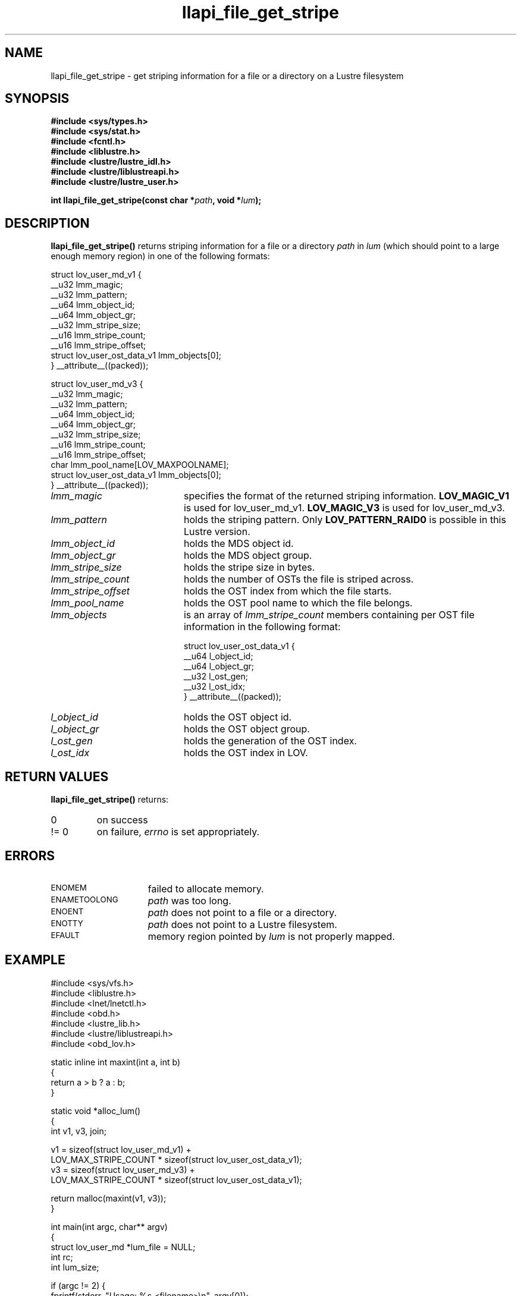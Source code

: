 .TH llapi_file_get_stripe 3 "2009 Jul 22" Lustre liblustreapi
.SH NAME
llapi_file_get_stripe \- get striping information for a file or a directory on a Lustre filesystem
.SH SYNOPSIS
.nf
.B #include <sys/types.h>
.B #include <sys/stat.h>
.B #include <fcntl.h>
.B #include <liblustre.h>
.B #include <lustre/lustre_idl.h>
.B #include <lustre/liblustreapi.h>
.B #include <lustre/lustre_user.h>
.sp
.BI "int llapi_file_get_stripe(const char *"path ", void *"lum );
.sp
.fi
.SH DESCRIPTION
.LP
.B llapi_file_get_stripe(\|)
returns striping information for a file or a directory 
.I path
in
.I lum
(which should point to a large enough memory region) in one of the following formats:

.nf
struct lov_user_md_v1 {
        __u32 lmm_magic;
        __u32 lmm_pattern;
        __u64 lmm_object_id;
        __u64 lmm_object_gr;
        __u32 lmm_stripe_size;
        __u16 lmm_stripe_count;
        __u16 lmm_stripe_offset;
        struct lov_user_ost_data_v1 lmm_objects[0];
} __attribute__((packed));

struct lov_user_md_v3 {
        __u32 lmm_magic;
        __u32 lmm_pattern;
        __u64 lmm_object_id;
        __u64 lmm_object_gr;
        __u32 lmm_stripe_size;
        __u16 lmm_stripe_count;
        __u16 lmm_stripe_offset;
        char  lmm_pool_name[LOV_MAXPOOLNAME];
        struct lov_user_ost_data_v1 lmm_objects[0];
} __attribute__((packed));
.fi

.TP 20
.I lmm_magic
specifies the format of the returned striping information.
.BR LOV_MAGIC_V1
is used for lov_user_md_v1.
.BR LOV_MAGIC_V3
is used for lov_user_md_v3.
.TP 20
.I lmm_pattern
holds the striping pattern. Only
.BR LOV_PATTERN_RAID0
is possible in this Lustre version.
.TP 20
.I lmm_object_id
holds the MDS object id.
.TP 20
.I lmm_object_gr
holds the MDS object group.
.TP 20
.I lmm_stripe_size
holds the stripe size in bytes.
.TP 20
.I lmm_stripe_count
holds the number of OSTs the file is striped across.
.TP 20
.I lmm_stripe_offset
holds the OST index from which the file starts.
.TP 20
.I lmm_pool_name
holds the OST pool name to which the file belongs.
.TP 20
.I lmm_objects
is an array of
.I lmm_stripe_count
members containing per OST file information in the following format:

.nf
struct lov_user_ost_data_v1 {
        __u64 l_object_id;
        __u64 l_object_gr;
        __u32 l_ost_gen;
        __u32 l_ost_idx;
} __attribute__((packed));
.fi
.TP 20
.I l_object_id
holds the OST object id.
.TP 20
.I l_object_gr
holds the OST object group.
.TP 20
.I l_ost_gen
holds the generation of the OST index.
.TP 20
.I l_ost_idx
holds the OST index in LOV.
.SH RETURN VALUES
.LP
.B llapi_file_get_stripe(\|) 
returns:
.TP
0
on success
.TP
!= 0
on failure,
.I errno
is set appropriately.
.SH ERRORS
.TP 15
.SM ENOMEM
failed to allocate memory.
.TP 15
.SM ENAMETOOLONG
.I path
was too long.
.TP 15
.SM ENOENT
.I path
does not point to a file or a directory.
.TP 15
.SM ENOTTY
.I path
does not point to a Lustre filesystem.
.TP 15
.SM EFAULT
memory region pointed by
.I lum
is not properly mapped.
.SH "EXAMPLE"
.nf
#include <sys/vfs.h>
#include <liblustre.h>
#include <lnet/lnetctl.h>
#include <obd.h>
#include <lustre_lib.h>
#include <lustre/liblustreapi.h>
#include <obd_lov.h>

static inline int maxint(int a, int b)
{
        return a > b ? a : b;
}

static void *alloc_lum()
{
        int v1, v3, join;

        v1 = sizeof(struct lov_user_md_v1) +
             LOV_MAX_STRIPE_COUNT * sizeof(struct lov_user_ost_data_v1);
        v3 = sizeof(struct lov_user_md_v3) +
             LOV_MAX_STRIPE_COUNT * sizeof(struct lov_user_ost_data_v1);

        return malloc(maxint(v1, v3));
}

int main(int argc, char** argv)
{
        struct lov_user_md *lum_file = NULL;
        int rc;
        int lum_size;

        if (argc != 2) {
                fprintf(stderr, "Usage: %s <filename>\\n", argv[0]);
                return 1;
        }

        lum_file = alloc_lum();
        if (lum_file == NULL) {
                rc = ENOMEM;
                goto cleanup;
        }

        rc = llapi_file_get_stripe(argv[1], lum_file);
        if (rc) {
                rc = errno;
                goto cleanup;
        }

        /* stripe_size stripe_count */
        printf("%d %d\\n",
               lum_file->lmm_stripe_size,
               lum_file->lmm_stripe_count);

cleanup:
        if (lum_file != NULL)
                free(lum_file);

        return rc;
}
.fi
.SH "SEE ALSO"
.BR lustre (7)
